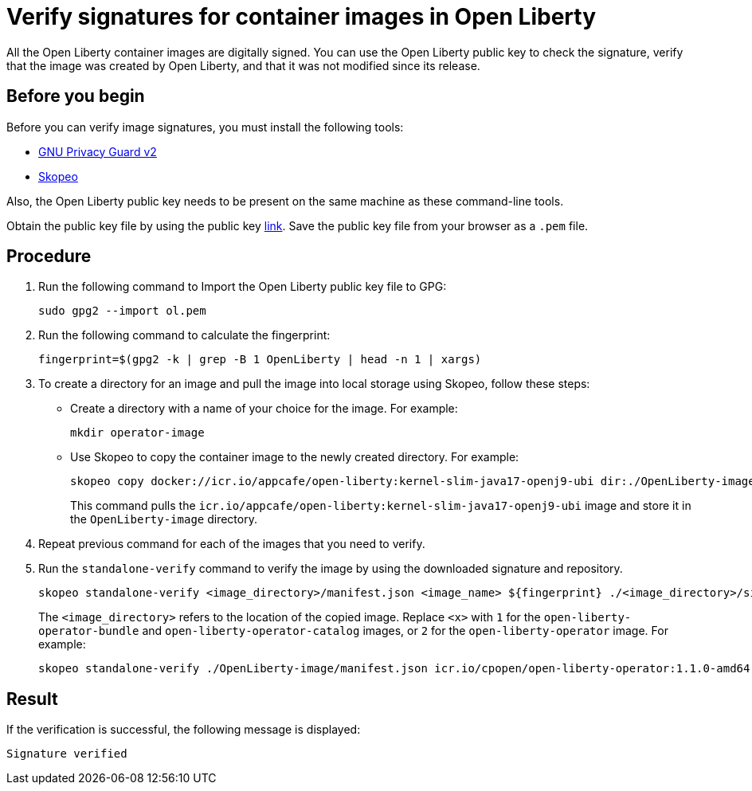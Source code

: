 // Copyright (c) 2023 IBM Corporation and others.
// Licensed under Creative Commons Attribution-NoDerivatives
// 4.0 International (CC BY-ND 4.0)
//   https://creativecommons.org/licenses/by-nd/4.0/
//
// Contributors:
//     IBM Corporation
//
:page-description:
:seo-title: Verify images for Open Liberty Operator
:seo-description: All images that are associated with the Open Liberty operator are digitally signed. Verify the downloaded images and ensure that the images are created by using the image signatures and uploaded by Open Liberty.
:page-layout:
:page-type:

= Verify signatures for container images in Open Liberty

All the Open Liberty container images are digitally signed. You can use the Open Liberty public key to check the signature, verify that the image was created by Open Liberty, and that it was not modified since its release.

== Before you begin

Before you can verify image signatures, you must install the following tools:

* https://gnupg.org/software/index.html[GNU Privacy Guard v2]
* https://www.redhat.com/en/topics/containers/what-is-skopeo#overview[Skopeo]

Also, the Open Liberty public key needs to be present on the same machine as these command-line tools. 

Obtain the public key file by using the public key https://public.dhe.ibm.com/ibmdl/export/pub/software/openliberty/sign/public_keys/OpenLiberty_02-13-2023.pem[link]. Save the public key file from your browser as a `.pem` file.

== Procedure

. Run the following command to Import the Open Liberty public key file to GPG:
+
----
sudo gpg2 --import ol.pem
----
+
. Run the following command to calculate the fingerprint:
+
----
fingerprint=$(gpg2 -k | grep -B 1 OpenLiberty | head -n 1 | xargs)
----
+
. To create a directory for an image and pull the image into local storage using Skopeo, follow these steps:
* Create a directory with a name of your choice for the image. For example:
+
----
mkdir operator-image
----
+
* Use Skopeo to copy the container image to the newly created directory. For example:
+
----
skopeo copy docker://icr.io/appcafe/open-liberty:kernel-slim-java17-openj9-ubi dir:./OpenLiberty-image
----
+
This command pulls the `icr.io/appcafe/open-liberty:kernel-slim-java17-openj9-ubi` image and store it in the `OpenLiberty-image` directory.
+
. Repeat previous command for each of the images that you need to verify.
+
. Run the `standalone-verify` command to verify the image by using the downloaded signature and repository.
+
----
skopeo standalone-verify <image_directory>/manifest.json <image_name> ${fingerprint} ./<image_directory>/signature-<x>
----
+
The `<image_directory>` refers to the location of the copied image. Replace `<x>` with `1` for the `open-liberty-operator-bundle` and `open-liberty-operator-catalog` images, or `2` for the `open-liberty-operator` image. For example:
+
----
skopeo standalone-verify ./OpenLiberty-image/manifest.json icr.io/cpopen/open-liberty-operator:1.1.0-amd64  ${fingerprint} ./operator-image/signature-2
----

== Result

If the verification is successful, the following message is displayed:
----
Signature verified
----

